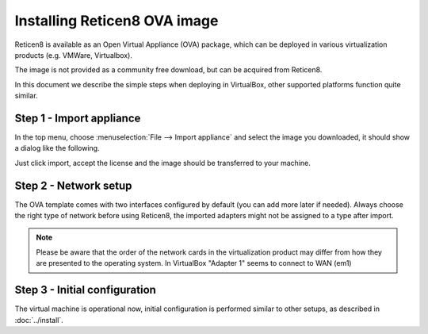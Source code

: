 =============================
Installing Reticen8 OVA image
=============================

Reticen8 is available as an Open Virtual Appliance (OVA) package, which can be deployed in various
virtualization products (e.g. VMWare, Virtualbox).

The image is not provided as a community free download, but can be acquired from Reticen8.

In this document we describe the simple steps when deploying in VirtualBox, other supported platforms function quite
similar.

---------------------------
Step 1 - Import appliance
---------------------------

In the top menu, choose :menuselection:`File --> Import appliance` and select the image you downloaded, it should
show a dialog like the following.

.. image:: images/ova_import_dialog_1.png
    :width: 100%

Just click import, accept the license and the image should be transferred to your machine.


--------------------------
Step 2 - Network setup
--------------------------

The OVA template comes with two interfaces configured by default (you can add more later if needed).
Always choose the right type of network before using Reticen8, the imported adapters might not be assigned to a type after import.


.. Note::

    Please be aware that the order of the network cards in the virtualization product may differ from how they are
    presented to the operating system. In VirtualBox "Adapter 1" seems to connect to WAN (em1)


---------------------------------
Step 3 - Initial configuration
---------------------------------

The virtual machine is operational now, initial configuration is performed similar to other setups, as described in
:doc:`../install`.
